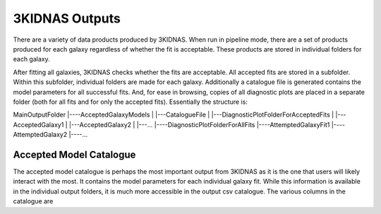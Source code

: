 3KIDNAS Outputs
=================================


There are a variety of data products produced by 3KIDNAS.  When run in pipeline mode, there are a set of products produced for each galaxy regardless of whether the fit is acceptable.  These products are stored in individual folders for each galaxy.  

After fitting all galaxies, 3KIDNAS checks whether the fits are acceptable.  All accepted fits are stored in a subfolder.  Within this subfolder, individual folders are made for each galaxy.  Additionally a catalogue file is generated contains the model parameters for all successful fits. And, for ease in browsing, copies of all diagnostic plots are placed in a separate folder (both for all fits and for only the accepted fits).  Essentially the structure is:

MainOutputFolder
|----AcceptedGalaxyModels
|     |---CatalogueFile
|     |---DiagnosticPlotFolderForAcceptedFits
|     |---AcceptedGalaxy1
|     |---AcceptedGalaxy2
|     |---...
|----DiagnosticPlotFolderForAllFits
|----AttemptedGalaxyFit1
|----AttemptedGalaxy2
|----...


Accepted Model Catalogue
--------------
The accepted model catalogue is perhaps the most important output from 3KIDNAS as it is the one that users will likely interact with the most.  It contains the model parameters for each individual galaxy fit.  While this information is available in the individual output folders, it is much more accessible in the output csv catalogue.  The various columns in the catalogue are

.. csv-table:: Table Title
   :file: KIDNAS_CatalogueColumnName.csv
   :widths: 30, 70
   :header-rows: 1